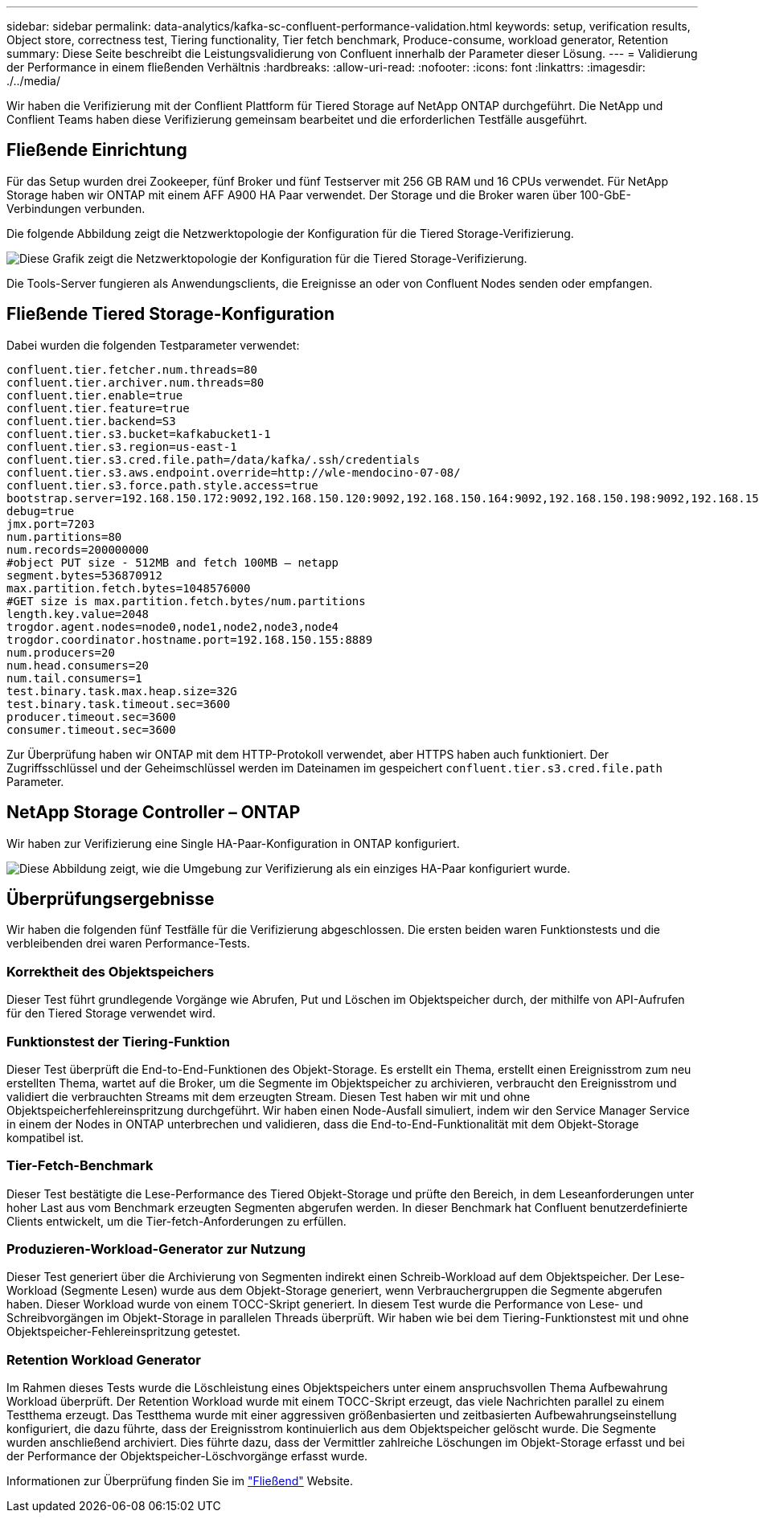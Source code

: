 ---
sidebar: sidebar 
permalink: data-analytics/kafka-sc-confluent-performance-validation.html 
keywords: setup, verification results, Object store, correctness test, Tiering functionality, Tier fetch benchmark, Produce-consume, workload generator, Retention 
summary: Diese Seite beschreibt die Leistungsvalidierung von Confluent innerhalb der Parameter dieser Lösung. 
---
= Validierung der Performance in einem fließenden Verhältnis
:hardbreaks:
:allow-uri-read: 
:nofooter: 
:icons: font
:linkattrs: 
:imagesdir: ./../media/


[role="lead"]
Wir haben die Verifizierung mit der Conflient Plattform für Tiered Storage auf NetApp ONTAP durchgeführt. Die NetApp und Conflient Teams haben diese Verifizierung gemeinsam bearbeitet und die erforderlichen Testfälle ausgeführt.



== Fließende Einrichtung

Für das Setup wurden drei Zookeeper, fünf Broker und fünf Testserver mit 256 GB RAM und 16 CPUs verwendet. Für NetApp Storage haben wir ONTAP mit einem AFF A900 HA Paar verwendet. Der Storage und die Broker waren über 100-GbE-Verbindungen verbunden.

Die folgende Abbildung zeigt die Netzwerktopologie der Konfiguration für die Tiered Storage-Verifizierung.

image:kafka-sc-image7.png["Diese Grafik zeigt die Netzwerktopologie der Konfiguration für die Tiered Storage-Verifizierung."]

Die Tools-Server fungieren als Anwendungsclients, die Ereignisse an oder von Confluent Nodes senden oder empfangen.



== Fließende Tiered Storage-Konfiguration

Dabei wurden die folgenden Testparameter verwendet:

....
confluent.tier.fetcher.num.threads=80
confluent.tier.archiver.num.threads=80
confluent.tier.enable=true
confluent.tier.feature=true
confluent.tier.backend=S3
confluent.tier.s3.bucket=kafkabucket1-1
confluent.tier.s3.region=us-east-1
confluent.tier.s3.cred.file.path=/data/kafka/.ssh/credentials
confluent.tier.s3.aws.endpoint.override=http://wle-mendocino-07-08/
confluent.tier.s3.force.path.style.access=true
bootstrap.server=192.168.150.172:9092,192.168.150.120:9092,192.168.150.164:9092,192.168.150.198:9092,192.168.150.109:9092,192.168.150.165:9092,192.168.150.119:9092,192.168.150.133:9092
debug=true
jmx.port=7203
num.partitions=80
num.records=200000000
#object PUT size - 512MB and fetch 100MB – netapp
segment.bytes=536870912
max.partition.fetch.bytes=1048576000
#GET size is max.partition.fetch.bytes/num.partitions
length.key.value=2048
trogdor.agent.nodes=node0,node1,node2,node3,node4
trogdor.coordinator.hostname.port=192.168.150.155:8889
num.producers=20
num.head.consumers=20
num.tail.consumers=1
test.binary.task.max.heap.size=32G
test.binary.task.timeout.sec=3600
producer.timeout.sec=3600
consumer.timeout.sec=3600
....
Zur Überprüfung haben wir ONTAP mit dem HTTP-Protokoll verwendet, aber HTTPS haben auch funktioniert. Der Zugriffsschlüssel und der Geheimschlüssel werden im Dateinamen im gespeichert `confluent.tier.s3.cred.file.path` Parameter.



== NetApp Storage Controller – ONTAP

Wir haben zur Verifizierung eine Single HA-Paar-Konfiguration in ONTAP konfiguriert.

image:kafka-sc-image8.png["Diese Abbildung zeigt, wie die Umgebung zur Verifizierung als ein einziges HA-Paar konfiguriert wurde."]



== Überprüfungsergebnisse

Wir haben die folgenden fünf Testfälle für die Verifizierung abgeschlossen. Die ersten beiden waren Funktionstests und die verbleibenden drei waren Performance-Tests.



=== Korrektheit des Objektspeichers

Dieser Test führt grundlegende Vorgänge wie Abrufen, Put und Löschen im Objektspeicher durch, der mithilfe von API-Aufrufen für den Tiered Storage verwendet wird.



=== Funktionstest der Tiering-Funktion

Dieser Test überprüft die End-to-End-Funktionen des Objekt-Storage. Es erstellt ein Thema, erstellt einen Ereignisstrom zum neu erstellten Thema, wartet auf die Broker, um die Segmente im Objektspeicher zu archivieren, verbraucht den Ereignisstrom und validiert die verbrauchten Streams mit dem erzeugten Stream. Diesen Test haben wir mit und ohne Objektspeicherfehlereinspritzung durchgeführt. Wir haben einen Node-Ausfall simuliert, indem wir den Service Manager Service in einem der Nodes in ONTAP unterbrechen und validieren, dass die End-to-End-Funktionalität mit dem Objekt-Storage kompatibel ist.



=== Tier-Fetch-Benchmark

Dieser Test bestätigte die Lese-Performance des Tiered Objekt-Storage und prüfte den Bereich, in dem Leseanforderungen unter hoher Last aus vom Benchmark erzeugten Segmenten abgerufen werden. In dieser Benchmark hat Confluent benutzerdefinierte Clients entwickelt, um die Tier-fetch-Anforderungen zu erfüllen.



=== Produzieren-Workload-Generator zur Nutzung

Dieser Test generiert über die Archivierung von Segmenten indirekt einen Schreib-Workload auf dem Objektspeicher. Der Lese-Workload (Segmente Lesen) wurde aus dem Objekt-Storage generiert, wenn Verbrauchergruppen die Segmente abgerufen haben. Dieser Workload wurde von einem TOCC-Skript generiert. In diesem Test wurde die Performance von Lese- und Schreibvorgängen im Objekt-Storage in parallelen Threads überprüft. Wir haben wie bei dem Tiering-Funktionstest mit und ohne Objektspeicher-Fehlereinspritzung getestet.



=== Retention Workload Generator

Im Rahmen dieses Tests wurde die Löschleistung eines Objektspeichers unter einem anspruchsvollen Thema Aufbewahrung Workload überprüft. Der Retention Workload wurde mit einem TOCC-Skript erzeugt, das viele Nachrichten parallel zu einem Testthema erzeugt. Das Testthema wurde mit einer aggressiven größenbasierten und zeitbasierten Aufbewahrungseinstellung konfiguriert, die dazu führte, dass der Ereignisstrom kontinuierlich aus dem Objektspeicher gelöscht wurde. Die Segmente wurden anschließend archiviert. Dies führte dazu, dass der Vermittler zahlreiche Löschungen im Objekt-Storage erfasst und bei der Performance der Objektspeicher-Löschvorgänge erfasst wurde.

Informationen zur Überprüfung finden Sie im https://docs.confluent.io/platform/current/kafka/tiered-storage.html["Fließend"^] Website.
